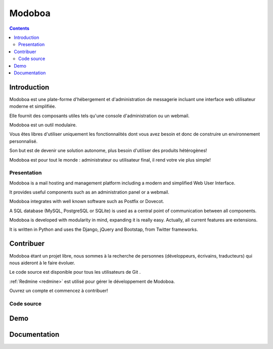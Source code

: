 ﻿
.. index::
   pair: Django; Modoboa
   pair: Django; Mail


.. _modoboa:

=======================
Modoboa
=======================

.. seealso::

   - http://modoboa.org/
   - https://github.com/tonioo/modoboa
   - https://groups.google.com/forum/#!forum/modoboa-users


.. contents::
   :depth: 3

Introduction
=============

Modoboa est une plate-forme d'hébergement et d'administration de messagerie 
incluant une interface web utilisateur moderne et simplifiée. 

Elle fournit des composants utiles tels qu'une console d'administration ou un 
webmail.

Modoboa est un outil modulaire. 

Vous êtes libres d'utiliser uniquement les fonctionnalités dont vous avez besoin 
et donc de construire un environnement personnalisé. 

Son but est de devenir une solution autonome, plus besoin d'utiliser des produits 
hétérogènes!

Modoboa est pour tout le monde : administrateur ou utilisateur final, il rend 
votre vie plus simple!


Presentation
-------------

.. seealso::

   - https://github.com/tonioo/modoboa

Modoboa is a mail hosting and management platform including a modern and 
simplified Web User Interface. 

It provides useful components such as an administration panel or a webmail.

Modoboa integrates with well known software such as Postfix or Dovecot. 

A SQL database (MySQL, PostgreSQL or SQLite) is used as a central point of 
communication between all components.

Modoboa is developed with modularity in mind, expanding it is really easy. 
Actually, all current features are extensions.

It is written in Python and uses the Django, jQuery and Bootstap, 
from Twitter frameworks.


Contribuer
===========

.. seealso:: 

   - http://modoboa.org/fr/contribuer/
   - http://dev.modoboa.org/projects/modoboa/wiki


Modoboa étant un projet libre, nous sommes à la recherche de personnes 
(développeurs, écrivains, traducteurs) qui nous aideront à le faire évoluer. 

Le code source est disponible pour tous les utilisateurs de Git . 

:ref:`Redmine <redmine>` est utilisé pour gérer le développement de Modoboa. 

Ouvrez un compte et commencez à contribuer!


Code source
-----------

.. seealso::

   - https://github.com/tonioo/modoboa
   


Demo
====

.. seealso::

   - http://modoboa.sys4.de/

Documentation
=============

.. seealso::

   - http://modoboa.readthedocs.org/en/latest/
   
   
   
   
